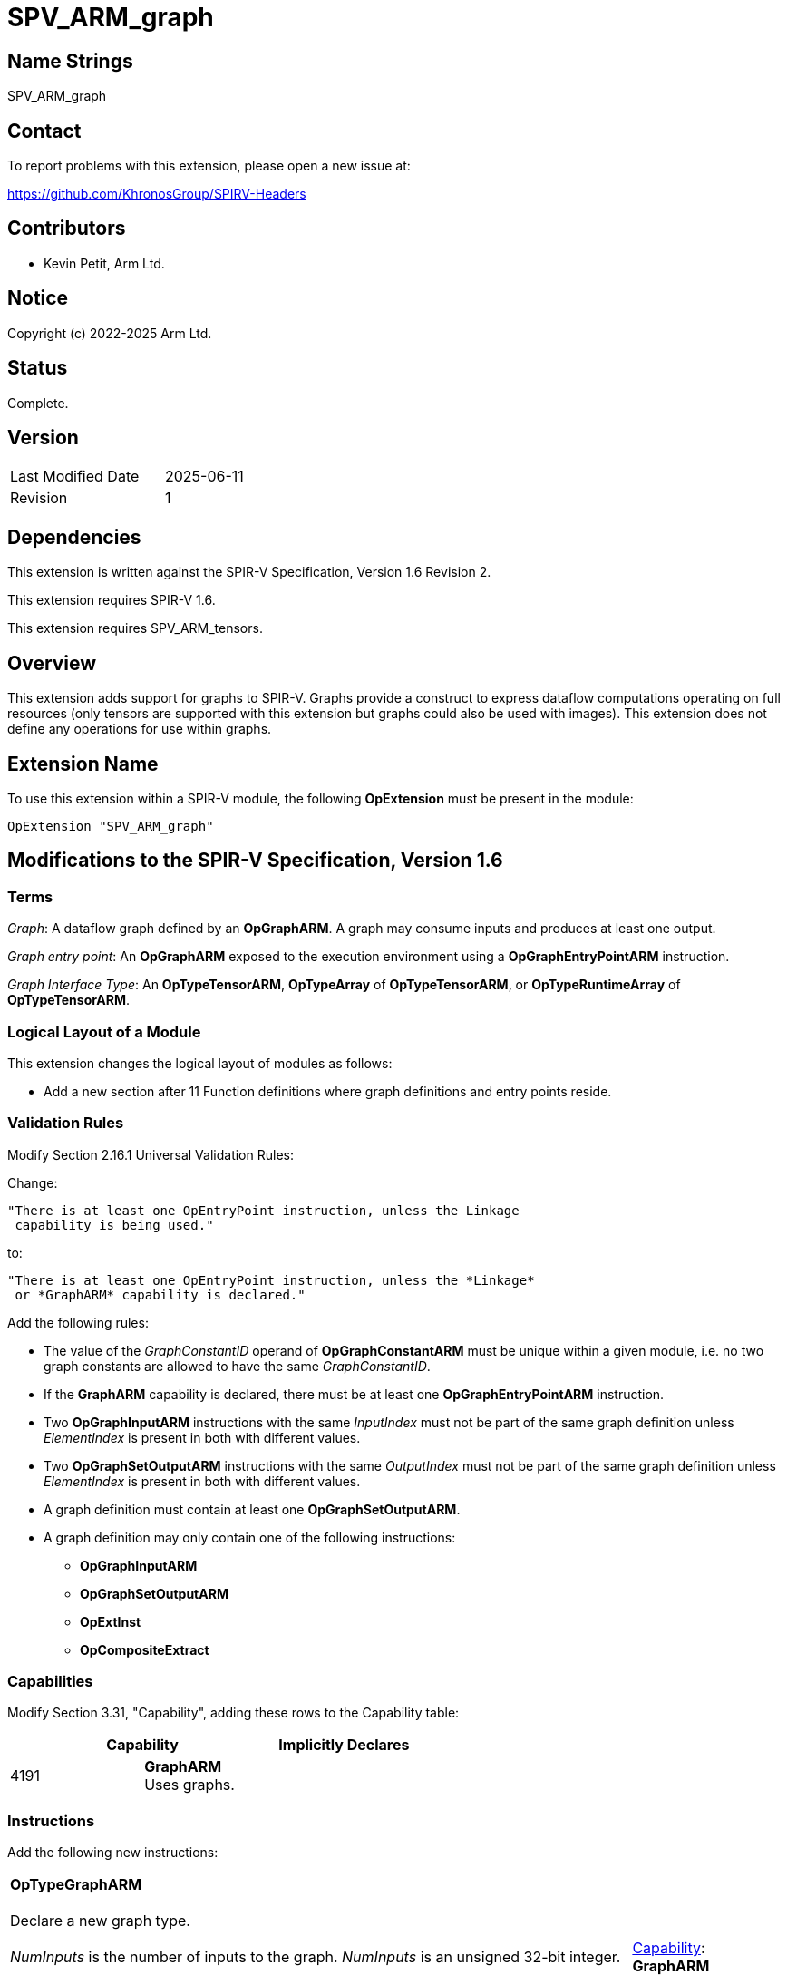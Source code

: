 SPV_ARM_graph
=============

Name Strings
------------

SPV_ARM_graph

Contact
-------

To report problems with this extension, please open a new issue at:

https://github.com/KhronosGroup/SPIRV-Headers

Contributors
------------

- Kevin Petit, Arm Ltd. +

Notice
------

Copyright (c) 2022-2025 Arm Ltd.

Status
------

Complete.

Version
-------

[width="40%",cols="25,25"]
|========================================
| Last Modified Date | 2025-06-11
| Revision           | 1
|========================================

Dependencies
------------

This extension is written against the SPIR-V Specification,
Version 1.6 Revision 2.

This extension requires SPIR-V 1.6.

This extension requires SPV_ARM_tensors.

Overview
--------

This extension adds support for graphs to SPIR-V. Graphs provide a
construct to express dataflow computations operating on full resources (only
tensors are supported with this extension but graphs could also be used with
images). This extension does not define any operations for use within graphs.

Extension Name
--------------

To use this extension within a SPIR-V module, the following
*OpExtension* must be present in the module:

----
OpExtension "SPV_ARM_graph"
----

Modifications to the SPIR-V Specification, Version 1.6
------------------------------------------------------

Terms
~~~~~

'Graph': A dataflow graph defined by an *OpGraphARM*. A graph may consume inputs
and produces at least one output.

'Graph entry point': An *OpGraphARM* exposed to the execution environment using
a *OpGraphEntryPointARM* instruction.

'Graph Interface Type': An *OpTypeTensorARM*, *OpTypeArray* of *OpTypeTensorARM*, or
*OpTypeRuntimeArray* of *OpTypeTensorARM*.

Logical Layout of a Module
~~~~~~~~~~~~~~~~~~~~~~~~~~

This extension changes the logical layout of modules as follows:

- Add a new section after 11 Function definitions where graph definitions and entry points reside.

Validation Rules
~~~~~~~~~~~~~~~~

Modify Section 2.16.1 Universal Validation Rules:

Change:

    "There is at least one OpEntryPoint instruction, unless the Linkage
     capability is being used."

to:

    "There is at least one OpEntryPoint instruction, unless the *Linkage*
     or *GraphARM* capability is declared."

Add the following rules:

* The value of the _GraphConstantID_ operand of *OpGraphConstantARM* must be
unique within a given module, i.e. no two graph constants are allowed to have
the same _GraphConstantID_.

* If the *GraphARM* capability is declared, there must be at least one
*OpGraphEntryPointARM* instruction.

* Two *OpGraphInputARM* instructions with the same 'InputIndex'
must not be part of the same graph definition unless 'ElementIndex'
is present in both with different values.

* Two *OpGraphSetOutputARM* instructions with the same 'OutputIndex'
must not be part of the same graph definition unless 'ElementIndex'
is present in both with different values.

* A graph definition must contain at least one *OpGraphSetOutputARM*.

* A graph definition may only contain one of the following instructions:
** *OpGraphInputARM*
** *OpGraphSetOutputARM*
** *OpExtInst*
** *OpCompositeExtract*

Capabilities
~~~~~~~~~~~~

Modify Section 3.31, "Capability", adding these rows to the Capability table:

--
[options="header"]
|====
2+^| Capability ^| Implicitly Declares
| 4191 | *GraphARM* +
Uses graphs. |
|====
--

Instructions
~~~~~~~~~~~~

Add the following new instructions:

[cols="1,1,1,1,1",width="100%"]
|====
4+|*OpTypeGraphARM* +
 +
Declare a new graph type. +
 +
_NumInputs_ is the number of inputs to the graph.
_NumInputs_ is an unsigned 32-bit integer. +
 +
_InOut N Type_ is the type '<id>' for input or output _N_. Types for the
_NumInputs_ inputs must appear first, followed by types for all the outputs.
A graph type must have at least one output. All inputs and outputs
must all be of 'Graph Interface Type'.

1+|<<Capability,Capability>>: +
*GraphARM*
| 4+ variable | 4190 | 'Result <id>' | Literal +
_NumInputs_
| '<id>' +
_InOut 0 Type_, +
_InOut 1 Type_, +
...
|====

[cols="1,1,1,1,1",width="100%"]
|====
4+|*OpGraphConstantARM* +
 +
Declare a graph constant. +
 +
_Result Type_ must be an *OpTypeTensorARM*. +
 +
_GraphConstantID_ is a 32-bit integer. +
 +

1+|<<Capability,Capability>>: +
*GraphARM*
| 4 | 4181 | <id> +
_Result Type_ | 'Result <id>' | Literal +
_GraphConstantID_
|====

[cols="1,1,1,1,1",width="100%"]
|====
4+|*OpGraphEntryPointARM* +
 +
Declare a graph entry point. +
 +
_Graph_ must be an *OpGraphARM*. +
 +
_Name_ is the name of the graph entry point being declared. It must be a string literal. +
 +
_Interface_ is a list of '<id>' of global variables that are connected to a
graph instantiation. All the graph inputs are listed first, then the graph
outputs. All the IDs must come from *OpVariable* with *UniformConstant* _Storage Class_.

1+|<<Capability,Capability>>: +
*GraphARM*
| 4+ variable | 4182 | <id> +
_Graph_ | Literal +
_Name_ | <id>,<id>,... +
Interface
|====

[cols="1,1,1,1",width="100%"]
|====
3+|*OpGraphARM* +
 +
Define a graph. +
 +
_Result Type_ must be an *OpTypeGraphARM*. +
 +

1+|<<Capability,Capability>>: +
*GraphARM*
| 3 | 4183 | <id> +
_Result Type_ | 'Result <id>'
|====

[cols="1,1,1,1,1,1",width="100%"]
|====
5+|*OpGraphInputARM* +
 +
Define a graph input. +
 +
_Result Type_ must be the same as that of the corresponding input,
selected by 'InputIndex', or element of the input, selected by 'InputIndex'
and 'ElementIndex', if 'ElementIndex' is present, in the
*OpTypeGraphARM* of the graph definition this instruction is part of. +
 +
_InputIndex_ is the index of the graph input being defined, among all graph
inputs. It must be a 32-bit integer. +
 +
_ElementIndex_, when present, is the index into a graph input of tensor array
type. It must be a 32-bit integer. If 'ElementIndex' is present, then the type
of the graph input selected by 'InputIndex' must be an *OpTypeArray* or
*OpTypeRuntimeArray* whose 'Element Type' is *OpTypeTensorARM*. +
 +
This instruction must immediately follow an *OpGraphARM* or *OpGraphInputARM*
instruction.
 +

1+|<<Capability,Capability>>: +
*GraphARM*
| 4+ | 4184 | <id> +
_Result Type_ | 'Result <id>'
|_InputIndex_ '<id>' | Optional _ElementIndex_ '<id>'
|====

[cols="1,1,1,1,1",width="100%"]
|====
4+|*OpGraphSetOutputARM* +
 +
Assign the value of a graph output. +
 +
_Value_ is the '<id>' that defines the value to assign to the graph output.
The type of 'Value' must be the same as that of the corresponding output,
selected by 'OutputIndex', or element of the output, selected by
'OutputIndex' and 'ElementIndex', if 'ElementIndex' is present, in the
*OpTypeGraphARM* of the graph definition this instruction is part of. +
 +
_OutputIndex_ is the index of the graph output being assigned. It must be a
32-bit integer. +
 +
_ElementIndex_, when present, is the index into a graph output of tensor array
type. It must be a 32-bit integer. If 'ElementIndex' is present, then the type
of the graph output selected by 'OutputIndex' must be an *OpTypeArray* or
*OpTypeRuntimeArray* whose 'Element Type' is *OpTypeTensorARM*. +
 +
This instruction must immediately precede an *OpGraphEndARM* or *OpGraphSetOutputARM*
instruction.

1+|<<Capability,Capability>>: +
*GraphARM*
| 4+ | 4185 | '<id>' +
_Value_ | '<id>' +
_OutputIndex_ | Optional '<id>' +
_ElementIndex_

|====

[cols="1,1",width="100%"]
|====
1+|*OpGraphEndARM* +
 +
Last instruction of a graph. +

1+|<<Capability,Capability>>: +
*GraphARM*
| 3 | 4186
|====

Issues
------

1) What should the type of graphs represent? Should it carry the type
of the graph constants used by a graph?

*RESOLVED*: The type of graphs carries the number of inputs and outputs as well
as their type. Inputs and outputs of tensor type _may_ themselves encode the
rank and shape of the tensors. The types of the graph constants used is not
part of the type of a graph.

2) What types of resources should be supported as graph inputs, outputs and
constants?

*RESOLVED*: This extension only adds support for *OpTypeTensorARM* and arrays of
*OpTypeTensorARM*.

3) How should graph outputs be handled?

*RESOLVED*: *OpGraphSetOutputARM* instructions are used to assign values to
individual graph outputs or elements of graph outputs of array type.

Previous drafts have used the following mechanisms:

- A single per graph *OpGraphSetOutputsARM* return-style instruction to set
  all outputs, e.g. `OpGraphSetOutputsARM %out1 %out1`. This did not extend
  well to outputs of array type.

- *OpGraphOutputARM* instructions to forward-declare the ID for individual
  outputs. These were required to appear after all *OpGraphInputARM*
  instructions and IDs for outputs were then assigned by an intruction as part
  of the graph body. This former approach was abandonned to allow defining
  graphs that have one or more outputs directly connected to an input and
  because forward declarations are generally best avoided.

Revision History
----------------

[cols="5,15,15,70"]
[grid="rows"]
[options="header"]
|========================================
|Rev|Date|Author|Changes
|1|2025-06-11|Kevin Petit|Initial revision
|========================================
